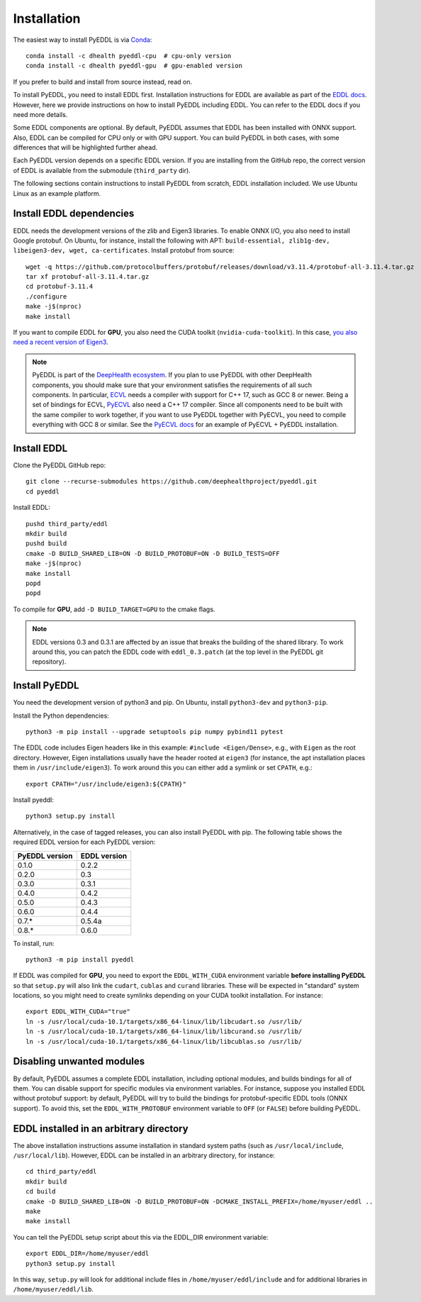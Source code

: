 .. _installation:

Installation
============

The easiest way to install PyEDDL is via `Conda
<https://docs.conda.io/en/latest/>`_::

  conda install -c dhealth pyeddl-cpu  # cpu-only version
  conda install -c dhealth pyeddl-gpu  # gpu-enabled version

If you prefer to build and install from source instead, read on.

To install PyEDDL, you need to install EDDL first. Installation instructions
for EDDL are available as part of the `EDDL docs
<https://deephealthproject.github.io/eddl/>`_. However, here we provide
instructions on how to install PyEDDL including EDDL. You can refer to the
EDDL docs if you need more details.

Some EDDL components are optional. By default, PyEDDL assumes that EDDL has
been installed with ONNX support. Also, EDDL can be compiled for CPU only or
with GPU support. You can build PyEDDL in both cases, with some differences
that will be highlighted further ahead.

Each PyEDDL version depends on a specific EDDL version. If you are installing
from the GitHub repo, the correct version of EDDL is available from the
submodule (``third_party`` dir).

The following sections contain instructions to install PyEDDL from scratch,
EDDL installation included. We use Ubuntu Linux as an example platform.


Install EDDL dependencies
-------------------------

EDDL needs the development versions of the zlib and Eigen3 libraries. To
enable ONNX I/O, you also need to install Google protobuf. On Ubuntu, for
instance, install the following with APT: ``build-essential, zlib1g-dev,
libeigen3-dev, wget, ca-certificates``. Install protobuf from source::

    wget -q https://github.com/protocolbuffers/protobuf/releases/download/v3.11.4/protobuf-all-3.11.4.tar.gz
    tar xf protobuf-all-3.11.4.tar.gz
    cd protobuf-3.11.4
    ./configure
    make -j$(nproc)
    make install

If you want to compile EDDL for **GPU**, you also need the CUDA toolkit
(``nvidia-cuda-toolkit``). In this case, `you also need a recent version of
Eigen3
<https://devtalk.nvidia.com/default/topic/1026622/nvcc-can-t-compile-code-that-uses-eigen>`_.

.. note::

   PyEDDL is part of the `DeepHealth ecosystem
   <https://github.com/deephealthproject>`_. If you plan to use PyEDDL with
   other DeepHealth components, you should make sure that your environment
   satisfies the requirements of all such components. In particular, `ECVL
   <https://github.com/deephealthproject/ecvl>`_ needs a compiler with support
   for C++ 17, such as GCC 8 or newer. Being a set of bindings for ECVL,
   `PyECVL <https://github.com/deephealthproject/pyecvl>`_ also need a C++ 17
   compiler. Since all components need to be built with the same compiler to
   work together, if you want to use PyEDDL together with PyECVL, you need to
   compile everything with GCC 8 or similar. See the `PyECVL docs
   <https://deephealthproject.github.io/pyecvl>`_ for an example of PyECVL +
   PyEDDL installation.


Install EDDL
------------

Clone the PyEDDL GitHub repo::

    git clone --recurse-submodules https://github.com/deephealthproject/pyeddl.git
    cd pyeddl

Install EDDL::

    pushd third_party/eddl
    mkdir build
    pushd build
    cmake -D BUILD_SHARED_LIB=ON -D BUILD_PROTOBUF=ON -D BUILD_TESTS=OFF
    make -j$(nproc)
    make install
    popd
    popd

To compile for **GPU**, add ``-D BUILD_TARGET=GPU`` to the cmake flags.

.. note::

    EDDL versions 0.3 and 0.3.1 are affected by an issue that breaks the
    building of the shared library. To work around this, you can patch the
    EDDL code with ``eddl_0.3.patch`` (at the top level in the PyEDDL git
    repository).


Install PyEDDL
--------------

You need the development version of python3 and pip. On Ubuntu, install
``python3-dev`` and ``python3-pip``.

Install the Python dependencies::

    python3 -m pip install --upgrade setuptools pip numpy pybind11 pytest

The EDDL code includes Eigen headers like in this example: ``#include
<Eigen/Dense>``, e.g., with ``Eigen`` as the root directory. However, Eigen
installations usually have the header rooted at ``eigen3`` (for instance, the
apt installation places them in ``/usr/include/eigen3``). To work around this
you can either add a symlink or set ``CPATH``, e.g.::

    export CPATH="/usr/include/eigen3:${CPATH}"

Install pyeddl::

    python3 setup.py install

Alternatively, in the case of tagged releases, you can also install PyEDDL
with pip. The following table shows the required EDDL version for each PyEDDL
version:

+----------------+--------------+
| PyEDDL version | EDDL version |
+================+==============+
| 0.1.0          | 0.2.2        |
+----------------+--------------+
| 0.2.0          | 0.3          |
+----------------+--------------+
| 0.3.0          | 0.3.1        |
+----------------+--------------+
| 0.4.0          | 0.4.2        |
+----------------+--------------+
| 0.5.0          | 0.4.3        |
+----------------+--------------+
| 0.6.0          | 0.4.4        |
+----------------+--------------+
| 0.7.*          | 0.5.4a       |
+----------------+--------------+
| 0.8.*          | 0.6.0        |
+----------------+--------------+

To install, run::

  python3 -m pip install pyeddl

If EDDL was compiled for **GPU**, you need to export the ``EDDL_WITH_CUDA``
environment variable **before installing PyEDDL** so that ``setup.py`` will
also link the ``cudart``, ``cublas`` and ``curand`` libraries. These will be
expected in "standard" system locations, so you might need to create symlinks
depending on your CUDA toolkit installation. For instance::

    export EDDL_WITH_CUDA="true"
    ln -s /usr/local/cuda-10.1/targets/x86_64-linux/lib/libcudart.so /usr/lib/
    ln -s /usr/local/cuda-10.1/targets/x86_64-linux/lib/libcurand.so /usr/lib/
    ln -s /usr/local/cuda-10.1/targets/x86_64-linux/lib/libcublas.so /usr/lib/


Disabling unwanted modules
--------------------------

By default, PyEDDL assumes a complete EDDL installation, including optional
modules, and builds bindings for all of them. You can disable support for
specific modules via environment variables. For instance, suppose you
installed EDDL without protobuf support: by default, PyEDDL will try to build
the bindings for protobuf-specific EDDL tools (ONNX support). To avoid this,
set the ``EDDL_WITH_PROTOBUF`` environment variable to ``OFF`` (or ``FALSE``)
before building PyEDDL.


EDDL installed in an arbitrary directory
----------------------------------------

The above installation instructions assume installation in standard system
paths (such as ``/usr/local/include``, ``/usr/local/lib``). However, EDDL can
be installed in an arbitrary directory, for instance::

    cd third_party/eddl
    mkdir build
    cd build
    cmake -D BUILD_SHARED_LIB=ON -D BUILD_PROTOBUF=ON -DCMAKE_INSTALL_PREFIX=/home/myuser/eddl ..
    make
    make install

You can tell the PyEDDL setup script about this via the EDDL_DIR environment
variable::

    export EDDL_DIR=/home/myuser/eddl
    python3 setup.py install

In this way, ``setup.py`` will look for additional include files in
``/home/myuser/eddl/include`` and for additional libraries in
``/home/myuser/eddl/lib``.
